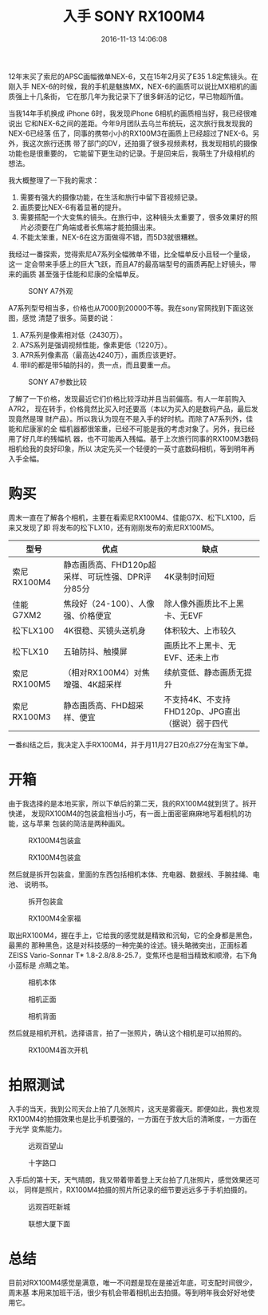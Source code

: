#+TITLE: 入手 SONY RX100M4
#+DATE: 2016-11-13 14:06:08

12年末买了索尼的APSC画幅微单NEX-6，又在15年2月买了E35 1.8定焦镜头。在刚入手
NEX-6的时候，我的手机是魅族MX，NEX-6的画质可以说比MX相机的画质强上十几条街，
它在那几年为我记录下了很多鲜活的记忆，早已物超所值。

当我14年手机换成 iPhone 6时，我发现iPhone 6相机的画质相当好，我已经很难说出
它和NEX-6之间的差距。今年9月团队去乌兰布统玩，这次旅行我发现我的NEX-6已经落
伍了，同事的携带小小的RX100M3在画质上已经超过了NEX-6。另外，我这次旅行还携
带了部门的DV，还拍摄了很多视频素材，我发现相机的摄像功能也是很重要的，
它能留下更生动的记录。于是回来后，我萌生了升级相机的想法。

我大概整理了一下我的需求：
1. 需要有强大的摄像功能，在生活和旅行中留下音视频记录。
2. 画质要比NEX-6有着显著的提升。
3. 需要搭配一个大变焦的镜头。在旅行中，这种镜头太重要了，很多效果好的照片必须要在广角端或者长焦端才能拍摄出来。
4. 不能太笨重，NEX-6在这方面做得不错，而5D3就很糟糕。

我经过一番探索，觉得索尼A7系列全幅微单不错，比全幅单反小且轻一个量级，这一
定会带来手感上的巨大飞跃，而且A7的最高端型号的画质再配上好镜头，带来的画质
甚至强于佳能和尼康的全幅单反。
#+CAPTION: SONY A7外观
[[../static/imgs/1611-sony-rx100-m4/sony_a7_2.jpg]]

A7系列型号相当多，价格也从7000到20000不等。我在sony官网找到下面这张图，感觉
清楚了很多。简要的说：
1. A7系列是像素相对低（2430万）。
2. A7S系列是强调视频性能，像素更低（1220万）。
3. A7R系列像素高（最高达4240万），画质应该更好。
4. 带Ⅱ的都是带5轴防抖的，贵一点，而且要重一点。

#+CAPTION: SONY A7参数比较
[[../static/imgs/1611-sony-rx100-m4/sony_a7_1.jpg]]

了解了一下价格，发现最近它们价格比较浮动并且当前偏高。有人一年前购入A7R2，
现在转手，价格竟然比买入时还要高（本以为买入的是数码产品，最后发现竟然是理
财产品）。所以我认为现在不是入手的好时机。而除了A7系列外，佳能和尼康家的全
幅机器都很笨重，已经不可能是我的考虑对象了。另外，我已经用了好几年的残幅机
器，也不可能再入残幅。基于上次旅行同事的RX100M3数码相机给我的良好印象，所以
决定先买一个轻便的一英寸底数码相机，等到明年再入手全幅。

* 购买
周末一直在了解各个相机，主要在看索尼RX100M4、佳能G7X、松下LX100，后来又发现了即
将发布的松下LX10，还有刚刚发布的索尼RX100M5。

| 型号        | 优点                                             | 缺点                                             |
|-------------+--------------------------------------------------+--------------------------------------------------|
| 索尼RX100M4 | 静态画质高、FHD120p超采样、可玩性强、DPR评分85分 | 4K录制时间短                                     |
| 佳能G7XM2   | 焦段好（24-100）、人像强、价格便宜               | 除人像外画质比不上黑卡、无EVF                    |
| 松下LX100   | 4K很稳、买镜头送机身                             | 体积较大、上市较久                               |
| 松下LX10    | 五轴防抖、触摸屏                                 | 画质比不上黑卡、无EVF、还未上市                  |
| 索尼RX100M5 | （相对RX100M4）对焦增强、4K超采样                | 续航变低、静态画质无提升                         |
| 索尼RX100M3 | 静态画质高、FHD超采样、便宜                      | 不支持4K、不支持FHD120p、JPG直出（据说）弱于四代 |

一番纠结之后，我决定入手RX100M4，并于月11月27日20点27分在淘宝下单。

* 开箱
由于我选择的是本地买家，所以下单后的第二天，我的RX100M4就到货了。拆开快递，
发现RX100M4的包装盒相当小巧，有一面上面密密麻麻地写着相机的功能，这与苹果
包装的简洁是两种画风。
#+CAPTION: RX100M4包装盒
[[../static/imgs/1611-sony-rx100-m4/IMG_7192.jpg]]
#+CAPTION: RX100M4包装盒
[[../static/imgs/1611-sony-rx100-m4/DSC00418.jpg]]

然后就是拆开包装盒，里面的东西包括相机本体、充电器、数据线、手腕挂绳、电池、
说明书。
#+CAPTION: 拆开包装盒
[[../static/imgs/1611-sony-rx100-m4/DSC00419.jpg]]
#+CAPTION: RX100M4全家福
[[../static/imgs/1611-sony-rx100-m4/IMG_7194.jpg]]

取出RX100M4，握在手上，它给我的感觉就是精致和沉甸，它的全身都是黑色，最黑的
那种黑色，这是对科技感的一种完美的诠述。镜头略微突出，正面标着ZEISS
Vario-Sonnar T* 1.8-2.8/8.8-25.7，变焦环也是相当精致和顺滑，右下角小蓝标是
点睛之笔。
#+CAPTION: 相机本体
[[../static/imgs/1611-sony-rx100-m4/IMG_7193.jpg]]
#+CAPTION: 相机正面
[[../static/imgs/1611-sony-rx100-m4/DSC00422.jpg]]
#+CAPTION: 相机背面
[[../static/imgs/1611-sony-rx100-m4/DSC00424.jpg]]

然后就是相机开机，选择语言，拍了一张照片，确认这个相机是可以拍照的。
#+CAPTION: RX100M4首次开机
[[../static/imgs/1611-sony-rx100-m4/IMG_7196.jpg]]

* 拍照测试
入手的当天，我到公司天台上拍了几张照片，这天是雾霾天。即便如此，我也发现
RX100M4的拍摄效果也是比手机要强的，一方面在于放大后的清晰度，一方面在于光学
变焦能力。
#+CAPTION: 远观百望山
[[../static/imgs/1611-sony-rx100-m4/DSC00007.jpg]]
#+CAPTION: 十字路口
[[../static/imgs/1611-sony-rx100-m4/DSC00012.jpg]]

入手后的第十天，天气晴朗，我又带着带着登上天台拍了几张照片，感觉效果还可以，
同样是照片，RX100M4拍摄的照片所记录的细节要远远多于手机拍摄的。
#+CAPTION: 远观百旺新城
[[../static/imgs/1611-sony-rx100-m4/DSC00178.jpg]]
#+CAPTION: 联想大厦下面
[[../static/imgs/1611-sony-rx100-m4/DSC00204.jpg]]

* 总结
目前对RX100M4感觉是满意，唯一不问题是现在是接近年底，可支配时间很少，周末基
本用来加班干活，很少有机会带着相机出去拍摄。等到明年我会好好地使用它。
